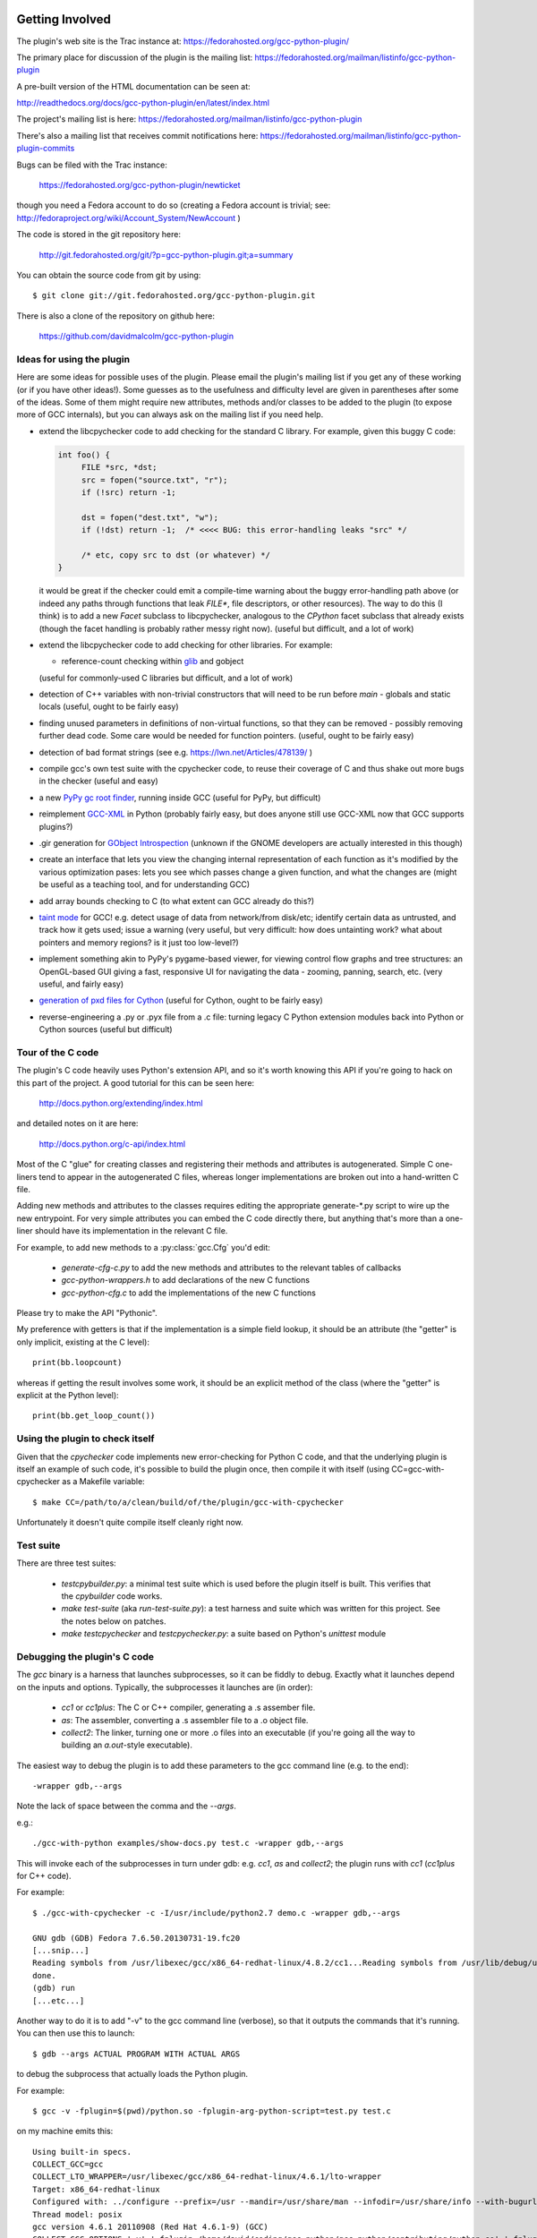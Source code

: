 .. Copyright 2012 David Malcolm <dmalcolm@redhat.com>
   Copyright 2012 Red Hat, Inc.

   This is free software: you can redistribute it and/or modify it
   under the terms of the GNU General Public License as published by
   the Free Software Foundation, either version 3 of the License, or
   (at your option) any later version.

   This program is distributed in the hope that it will be useful, but
   WITHOUT ANY WARRANTY; without even the implied warranty of
   MERCHANTABILITY or FITNESS FOR A PARTICULAR PURPOSE.  See the GNU
   General Public License for more details.

   You should have received a copy of the GNU General Public License
   along with this program.  If not, see
   <http://www.gnu.org/licenses/>.

Getting Involved
================

The plugin's web site is the Trac instance at: https://fedorahosted.org/gcc-python-plugin/

The primary place for discussion of the plugin is the mailing list:
https://fedorahosted.org/mailman/listinfo/gcc-python-plugin

A pre-built version of the HTML documentation can be seen at:

http://readthedocs.org/docs/gcc-python-plugin/en/latest/index.html

The project's mailing list is here: https://fedorahosted.org/mailman/listinfo/gcc-python-plugin

There's also a mailing list that receives commit notifications here: https://fedorahosted.org/mailman/listinfo/gcc-python-plugin-commits

Bugs can be filed with the Trac instance:

  https://fedorahosted.org/gcc-python-plugin/newticket

though you need a Fedora account to do so (creating a Fedora account is trivial; see: http://fedoraproject.org/wiki/Account_System/NewAccount )

The code is stored in the git repository here:

   http://git.fedorahosted.org/git/?p=gcc-python-plugin.git;a=summary

You can obtain the source code from git by using::

   $ git clone git://git.fedorahosted.org/gcc-python-plugin.git

There is also a clone of the repository on github here:

   https://github.com/davidmalcolm/gcc-python-plugin

Ideas for using the plugin
--------------------------

Here are some ideas for possible uses of the plugin.  Please email the
plugin's mailing list if you get any of these working (or if you have other
ideas!).  Some guesses as to the usefulness and difficulty level are given in
parentheses after some of the ideas.  Some of them might require new attributes,
methods and/or classes to be added to the plugin (to expose more of GCC
internals), but you can always ask on the mailing list if you need help.

* extend the libcpychecker code to add checking for the standard C library.
  For example, given this buggy C code:

  .. code-block:: c

    int foo() {
         FILE *src, *dst;
         src = fopen("source.txt", "r");
         if (!src) return -1;

         dst = fopen("dest.txt", "w");
         if (!dst) return -1;  /* <<<< BUG: this error-handling leaks "src" */

         /* etc, copy src to dst (or whatever) */
    }

  it would be great if the checker could emit a compile-time warning about
  the buggy error-handling path above (or indeed any paths through
  functions that leak `FILE*`, file descriptors, or other resources). The
  way to do this (I think) is to add a new `Facet` subclass to
  libcpychecker, analogous to the `CPython` facet subclass that already
  exists (though the facet handling is probably rather messy right now).
  (useful but difficult, and a lot of work)

* extend the libcpychecker code to add checking for other libraries.  For
  example:

  * reference-count checking within `glib <http://developer.gnome.org/glib/>`_
    and gobject

  (useful for commonly-used C libraries but difficult, and a lot of work)

* detection of C++ variables with non-trivial constructors that will need to be
  run before `main` - globals and static locals (useful, ought to be fairly
  easy)

* finding unused parameters in definitions of non-virtual functions, so that
  they can be removed - possibly removing further dead code.  Some care would
  be needed for function pointers.  (useful, ought to be fairly easy)

* detection of bad format strings (see e.g. https://lwn.net/Articles/478139/ )

* compile gcc's own test suite with the cpychecker code, to reuse their
  coverage of C and thus shake out more bugs in the checker (useful and easy)

* a new `PyPy gc root finder <http://pypy.readthedocs.org/en/latest/config/translation.gcrootfinder.html>`_,
  running inside GCC (useful for PyPy, but difficult)

* reimplement `GCC-XML <http://www.gccxml.org/HTML/Index.html>`_ in Python
  (probably fairly easy, but does anyone still use GCC-XML now that GCC
  supports plugins?)

* .gir generation for `GObject Introspection <http://live.gnome.org/GObjectIntrospection>`_
  (unknown if the GNOME developers are actually interested in this though)

* create an interface that lets you view the changing internal representation
  of each function as it's modified by the various optimization pases: lets
  you see which passes change a given function, and what the changes are
  (might be useful as a teaching tool, and for understanding GCC)

* add array bounds checking to C (to what extent can GCC already do this?)

* `taint mode <http://perldoc.perl.org/perlsec.html#Taint-mode>`_ for GCC!
  e.g. detect usage of data from network/from disk/etc; identify certain data
  as untrusted, and track how it gets used; issue a warning (very useful, but
  very difficult: how does untainting work? what about pointers and memory
  regions?  is it just too low-level?)

* implement something akin to PyPy's pygame-based viewer, for viewing control
  flow graphs and tree structures: an OpenGL-based GUI giving a fast,
  responsive UI for navigating the data - zooming, panning, search, etc.  (very
  useful, and fairly easy)

* `generation of pxd files for Cython
  <http://comments.gmane.org/gmane.comp.python.cython.user/5970>`_
  (useful for Cython, ought to be fairly easy)

* reverse-engineering a .py or .pyx file from a .c file: turning legacy C
  Python extension modules back into Python or Cython sources (useful but
  difficult)


Tour of the C code
------------------
The plugin's C code heavily uses Python's extension API, and so it's worth
knowing this API if you're going to hack on this part of the project.  A good
tutorial for this can be seen here:

  http://docs.python.org/extending/index.html

and detailed notes on it are here:

  http://docs.python.org/c-api/index.html

Most of the C "glue" for creating classes and registering their methods and
attributes is autogenerated.  Simple C one-liners tend to appear in the
autogenerated C files, whereas longer implementations are broken out into
a hand-written C file.

Adding new methods and attributes to the classes requires editing the
appropriate generate-\*.py script to wire up the new entrypoint.  For
very simple attributes you can embed the C code directly there, but
anything that's more than a one-liner should have its implementation in
the relevant C file.

For example, to add new methods to a :py:class:`gcc.Cfg` you'd edit:

  * `generate-cfg-c.py` to add the new methods and attributes to the relevant
    tables of callbacks

  * `gcc-python-wrappers.h` to add declarations of the new C functions

  * `gcc-python-cfg.c` to add the implementations of the new C functions

Please try to make the API "Pythonic".

My preference with getters is that if the implementation is a simple
field lookup, it should be an attribute (the "getter" is only implicit,
existing at the C level)::

   print(bb.loopcount)

whereas if getting the result involves some work, it should be an
explicit method of the class (where the "getter" is explicit at the
Python level)::

   print(bb.get_loop_count())


Using the plugin to check itself
--------------------------------
Given that the `cpychecker` code implements new error-checking for Python C
code, and that the underlying plugin is itself an example of such code, it's
possible to build the plugin once, then compile it with itself (using
CC=gcc-with-cpychecker as a Makefile variable::

  $ make CC=/path/to/a/clean/build/of/the/plugin/gcc-with-cpychecker

Unfortunately it doesn't quite compile itself cleanly right
now.

.. TODO: add notes on the current known problems


Test suite
----------
There are three test suites:

  * `testcpybuilder.py`: a minimal test suite which is used before the plugin
    itself is built.  This verifies that the `cpybuilder` code works.

  * `make test-suite` (aka `run-test-suite.py`): a test harness and suite
    which was written for this project.  See the notes below on patches.

  * `make testcpychecker` and `testcpychecker.py`: a suite based on Python's
    `unittest` module


Debugging the plugin's C code
-----------------------------

The `gcc` binary is a harness that launches subprocesses, so it can be
fiddly to debug.  Exactly what it launches depend on the inputs and
options. Typically, the subprocesses it launches are (in order):

  * `cc1` or `cc1plus`: The C or C++ compiler, generating a .s assember
    file.
  * `as`: The assembler, converting a .s assembler file to a .o object
    file.
  * `collect2`: The linker, turning one or more .o files into an executable
    (if you're going all the way to building an `a.out`-style executable).

The easiest way to debug the plugin is to add these parameters to the gcc
command line (e.g. to the end)::

   -wrapper gdb,--args

Note the lack of space between the comma and the `--args`.

e.g.::

  ./gcc-with-python examples/show-docs.py test.c -wrapper gdb,--args

This will invoke each of the subprocesses in turn under gdb: e.g. `cc1`,
`as` and `collect2`; the plugin runs with `cc1` (`cc1plus` for C++ code).

For example::

  $ ./gcc-with-cpychecker -c -I/usr/include/python2.7 demo.c -wrapper gdb,--args

  GNU gdb (GDB) Fedora 7.6.50.20130731-19.fc20
  [...snip...]
  Reading symbols from /usr/libexec/gcc/x86_64-redhat-linux/4.8.2/cc1...Reading symbols from /usr/lib/debug/usr/libexec/gcc/x86_64-redhat-linux/4.8.2/cc1.debug...done.
  done.
  (gdb) run
  [...etc...]

Another way to do it is to add "-v" to the gcc command line
(verbose), so that it outputs the commands that it's running.  You can then use
this to launch::

   $ gdb --args ACTUAL PROGRAM WITH ACTUAL ARGS

to debug the subprocess that actually loads the Python plugin.

For example::

  $ gcc -v -fplugin=$(pwd)/python.so -fplugin-arg-python-script=test.py test.c

on my machine emits this::

   Using built-in specs.
   COLLECT_GCC=gcc
   COLLECT_LTO_WRAPPER=/usr/libexec/gcc/x86_64-redhat-linux/4.6.1/lto-wrapper
   Target: x86_64-redhat-linux
   Configured with: ../configure --prefix=/usr --mandir=/usr/share/man --infodir=/usr/share/info --with-bugurl=http://bugzilla.redhat.com/bugzilla --enable-bootstrap --enable-shared --enable-threads=posix --enable-checking=release --with-system-zlib --enable-__cxa_atexit --disable-libunwind-exceptions --enable-gnu-unique-object --enable-linker-build-id --enable-languages=c,c++,objc,obj-c++,java,fortran,ada,go,lto --enable-plugin --enable-java-awt=gtk --disable-dssi --with-java-home=/usr/lib/jvm/java-1.5.0-gcj-1.5.0.0/jre --enable-libgcj-multifile --enable-java-maintainer-mode --with-ecj-jar=/usr/share/java/eclipse-ecj.jar --disable-libjava-multilib --with-ppl --with-cloog --with-tune=generic --with-arch_32=i686 --build=x86_64-redhat-linux
   Thread model: posix
   gcc version 4.6.1 20110908 (Red Hat 4.6.1-9) (GCC) 
   COLLECT_GCC_OPTIONS='-v' '-fplugin=/home/david/coding/gcc-python/gcc-python/contributing/python.so' '-fplugin-arg-python-script=test.py' '-mtune=generic' '-march=x86-64'
    /usr/libexec/gcc/x86_64-redhat-linux/4.6.1/cc1 -quiet -v -iplugindir=/usr/lib/gcc/x86_64-redhat-linux/4.6.1/plugin test.c -iplugindir=/usr/lib/gcc/x86_64-redhat-linux/4.6.1/plugin -quiet -dumpbase test.c -mtune=generic -march=x86-64 -auxbase test -version -fplugin=/home/david/coding/gcc-python/gcc-python/contributing/python.so -fplugin-arg-python-script=test.py -o /tmp/cc1Z3b95.s
   (output of the script follows)

This allows us to see the line in which `cc1` is invoked: in the above
example, it's the final line before the output from the script::

  /usr/libexec/gcc/x86_64-redhat-linux/4.6.1/cc1 -quiet -v -iplugindir=/usr/lib/gcc/x86_64-redhat-linux/4.6.1/plugin test.c -iplugindir=/usr/lib/gcc/x86_64-redhat-linux/4.6.1/plugin -quiet -dumpbase test.c -mtune=generic -march=x86-64 -auxbase test -version -fplugin=/home/david/coding/gcc-python/gcc-python/contributing/python.so -fplugin-arg-python-script=test.py -o /tmp/cc1Z3b95.s

We can then take this line and rerun this subprocess under gdb by adding
`gdb --args` to the front like this::

   $ gdb --args /usr/libexec/gcc/x86_64-redhat-linux/4.6.1/cc1 -quiet -v -iplugindir=/usr/lib/gcc/x86_64-redhat-linux/4.6.1/plugin test.c -iplugindir=/usr/lib/gcc/x86_64-redhat-linux/4.6.1/plugin -quiet -dumpbase test.c -mtune=generic -march=x86-64 -auxbase test -version -fplugin=/home/david/coding/gcc-python/gcc-python/contributing/python.so -fplugin-arg-python-script=test.py -o /tmp/cc1Z3b95.s

This approach to obtaining a debuggable process doesn't seem to work in the
presence of `ccache`, in that it writes to a temporary directory with a name
that embeds the process ID each time, which then gets deleted.  I've worked
around this by uninstalling ccache, but apparently setting::

   CCACHE_DISABLE=1

before invoking `gcc -v` ought to also work around this.

I've also been running into this error from gdb::

  [Thread debugging using libthread_db enabled]
  Cannot find new threads: generic error

Apparently this happens when debugging a process that uses dlopen to load a
library that pulls in libpthread (as does gcc when loading in my plugin), and
a workaround is to link cc1 with -lpthread

The workaround I've been using (to avoid the need to build my own gcc) is to
use LD_PRELOAD, either like this::

   LD_PRELOAD=libpthread.so.0 gdb --args ARGS GO HERE...

or this::

   (gdb) set environment LD_PRELOAD libpthread.so.0


Handy tricks
++++++++++++

Given a (PyGccTree*) named "self"::

   (gdb) call debug_tree(self->t)

will use GCC's prettyprinter to dump the embedded (tree*) and its descendants
to stderr; it can help to put a breakpoint on that function too, to explore the
insides of that type.

Patches
-------
The project doesn't have any copyright assignment requirement: you get
to keep copyright in any contributions you make, though AIUI there's an
implicit licensing of such contributions under the GPLv3 or later, given
that any contribution is a derived work of the plugin, which is itself
licensed under the GPLv3 or later.   I'm not a lawyer, though.

The Python code within the project is intended to be usable with both Python 2
and Python 3 without running 2to3: please stick to the common subset of the two
languages.  For example, please write print statements using parentheses::

   print(42)

Under Python 2 this is a `print` statement with a parenthesized number: (42)
whereas under Python 3 this is an invocation of the `print` function.

Please try to stick `PEP-8 <http://www.python.org/dev/peps/pep-0008/>`_ for
Python code, and to `PEP-7 <http://www.python.org/dev/peps/pep-0007/>`_ for
C code (rather than the GNU coding conventions).

In C code, I strongly prefer to use multiline blocks throughout, even where
single statements are allowed (e.g. in an "if" statement)::

   if (foo()) {
       bar();
   }

as opposed to::

   if (foo())
       bar();

since this practice prevents introducing bugs when modifying such code, and the
resulting "diff" is much cleaner.

A good patch ought to add test cases for the new code that you write, and
documentation.

The test cases should be grouped in appropriate subdirectories of "tests". 
Each new test case is a directory with an:

  * `input.c` (or `input.cc` for C++)

  * `script.py` exercising the relevant Python code

  * `stdout.txt` containing the expected output from the script.

For more realistic examples of test code, put them below `tests/examples`;
these can be included by reference from the docs, so that we have
documentation that's automatically verified by `run-test-suite.py`, and
users can use this to see the relationship between source-code constructs
and the corresponding Python objects.

More information can be seen in `run-test-suite.py`

By default, `run-test-suite.py` will invoke all the tests.  You can pass it
a list of paths and it run all tests found in those paths and below.

You can generate the "gold" stdout.txt by hacking up this line in
run-test-suite.py::

   out.check_for_diff(out.actual, err.actual, p, args, 'stdout', 0)

so that the final 0 is a 1 (the "writeback" argument to `check_for_diff`).
There may need to be a non-empty stdout.txt file in the directory for
this to take effect though.

Unfortunately, this approach over-specifies the selftests, making them
rather "brittle".  Improvements to this approach would be welcome.

To directly see the GCC command line being invoked for each test, and to see
the resulting stdout and stderr, add `--show` to the arguments of
`run-test-suite.py`.

For example::

   $ python run-test-suite.py tests/plugin/diagnostics --show
   tests/plugin/diagnostics: gcc -c -o tests/plugin/diagnostics/output.o -fplugin=/home/david/coding/gcc-python-plugin/python.so -fplugin-arg-python-script=tests/plugin/diagnostics/script.py -Wno-format tests/plugin/diagnostics/input.c
   tests/plugin/diagnostics/input.c: In function 'main':
   tests/plugin/diagnostics/input.c:23:1: error: this is an error (with positional args)
   tests/plugin/diagnostics/input.c:23:1: error: this is an error (with keyword args)
   tests/plugin/diagnostics/input.c:25:1: warning: this is a warning (with positional args) [-Wdiv-by-zero]
   tests/plugin/diagnostics/input.c:25:1: warning: this is a warning (with keyword args) [-Wdiv-by-zero]
   tests/plugin/diagnostics/input.c:23:1: error: a warning with some embedded format strings %s and %i
   tests/plugin/diagnostics/input.c:25:1: warning: this is an unconditional warning [enabled by default]
   tests/plugin/diagnostics/input.c:25:1: warning: this is another unconditional warning [enabled by default]
   expected error was found: option must be either None, or of type gcc.Option
   tests/plugin/diagnostics/input.c:23:1: note: This is the start of the function
   tests/plugin/diagnostics/input.c:25:1: note: This is the end of the function
   OK
   1 success; 0 failures; 0 skipped


Documentation
=============
We use Sphinx for documentation, which makes it easy
to keep the documentation up-to-date.   For notes on how to document
Python in the .rst form accepted by Sphinx, see e.g.:

   http://sphinx.pocoo.org/domains.html#the-python-domain
